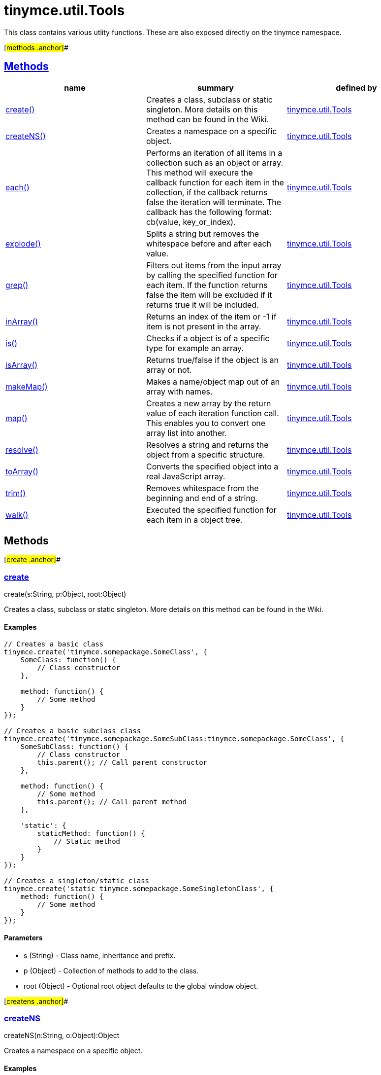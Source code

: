 = tinymce.util.Tools

This class contains various utlity functions. These are also exposed directly on the tinymce namespace.

[#methods .anchor]##

== link:#methods[Methods]

[cols=",,",options="header",]
|===
|name |summary |defined by
|link:#create[create()] |Creates a class, subclass or static singleton. More details on this method can be found in the Wiki. |link:/docs-4x/api/tinymce.util/tinymce.util.tools[tinymce.util.Tools]
|link:#createns[createNS()] |Creates a namespace on a specific object. |link:/docs-4x/api/tinymce.util/tinymce.util.tools[tinymce.util.Tools]
|link:#each[each()] |Performs an iteration of all items in a collection such as an object or array. This method will execure the callback function for each item in the collection, if the callback returns false the iteration will terminate. The callback has the following format: cb(value, key_or_index). |link:/docs-4x/api/tinymce.util/tinymce.util.tools[tinymce.util.Tools]
|link:#explode[explode()] |Splits a string but removes the whitespace before and after each value. |link:/docs-4x/api/tinymce.util/tinymce.util.tools[tinymce.util.Tools]
|link:#grep[grep()] |Filters out items from the input array by calling the specified function for each item. If the function returns false the item will be excluded if it returns true it will be included. |link:/docs-4x/api/tinymce.util/tinymce.util.tools[tinymce.util.Tools]
|link:#inarray[inArray()] |Returns an index of the item or -1 if item is not present in the array. |link:/docs-4x/api/tinymce.util/tinymce.util.tools[tinymce.util.Tools]
|link:#is[is()] |Checks if a object is of a specific type for example an array. |link:/docs-4x/api/tinymce.util/tinymce.util.tools[tinymce.util.Tools]
|link:#isarray[isArray()] |Returns true/false if the object is an array or not. |link:/docs-4x/api/tinymce.util/tinymce.util.tools[tinymce.util.Tools]
|link:#makemap[makeMap()] |Makes a name/object map out of an array with names. |link:/docs-4x/api/tinymce.util/tinymce.util.tools[tinymce.util.Tools]
|link:#map[map()] |Creates a new array by the return value of each iteration function call. This enables you to convert one array list into another. |link:/docs-4x/api/tinymce.util/tinymce.util.tools[tinymce.util.Tools]
|link:#resolve[resolve()] |Resolves a string and returns the object from a specific structure. |link:/docs-4x/api/tinymce.util/tinymce.util.tools[tinymce.util.Tools]
|link:#toarray[toArray()] |Converts the specified object into a real JavaScript array. |link:/docs-4x/api/tinymce.util/tinymce.util.tools[tinymce.util.Tools]
|link:#trim[trim()] |Removes whitespace from the beginning and end of a string. |link:/docs-4x/api/tinymce.util/tinymce.util.tools[tinymce.util.Tools]
|link:#walk[walk()] |Executed the specified function for each item in a object tree. |link:/docs-4x/api/tinymce.util/tinymce.util.tools[tinymce.util.Tools]
|===

== Methods

[#create .anchor]##

=== link:#create[create]

create(s:String, p:Object, root:Object)

Creates a class, subclass or static singleton. More details on this method can be found in the Wiki.

==== Examples

[source,prettyprint]
----
// Creates a basic class
tinymce.create('tinymce.somepackage.SomeClass', {
    SomeClass: function() {
        // Class constructor
    },

    method: function() {
        // Some method
    }
});

// Creates a basic subclass class
tinymce.create('tinymce.somepackage.SomeSubClass:tinymce.somepackage.SomeClass', {
    SomeSubClass: function() {
        // Class constructor
        this.parent(); // Call parent constructor
    },

    method: function() {
        // Some method
        this.parent(); // Call parent method
    },

    'static': {
        staticMethod: function() {
            // Static method
        }
    }
});

// Creates a singleton/static class
tinymce.create('static tinymce.somepackage.SomeSingletonClass', {
    method: function() {
        // Some method
    }
});
----

==== Parameters

* [.param-name]#s# [.param-type]#(String)# - Class name, inheritance and prefix.
* [.param-name]#p# [.param-type]#(Object)# - Collection of methods to add to the class.
* [.param-name]#root# [.param-type]#(Object)# - Optional root object defaults to the global window object.

[#createns .anchor]##

=== link:#createns[createNS]

createNS(n:String, o:Object):Object

Creates a namespace on a specific object.

==== Examples

[source,prettyprint]
----
// Create some namespace
tinymce.createNS('tinymce.somepackage.subpackage');

// Add a singleton
var tinymce.somepackage.subpackage.SomeSingleton = {
    method: function() {
        // Some method
    }
};
----

==== Parameters

* [.param-name]#n# [.param-type]#(String)# - Namespace to create for example a.b.c.d.
* [.param-name]#o# [.param-type]#(Object)# - Optional object to add namespace to, defaults to window.

==== Return value

* [.return-type]#Object# - New namespace object the last item in path.

[#each .anchor]##

=== link:#each[each]

each(o:Object, cb:function, s:Object)

Performs an iteration of all items in a collection such as an object or array. This method will execure the callback function for each item in the collection, if the callback returns false the iteration will terminate. The callback has the following format: cb(value, key_or_index).

==== Examples

[source,prettyprint]
----
// Iterate an array
tinymce.each([1,2,3], function(v, i) {
    console.debug("Value: " + v + ", Index: " + i);
});

// Iterate an object
tinymce.each({a: 1, b: 2, c: 3], function(v, k) {
    console.debug("Value: " + v + ", Key: " + k);
});
----

==== Parameters

* [.param-name]#o# [.param-type]#(Object)# - Collection to iterate.
* [.param-name]#cb# [.param-type]#(function)# - Callback function to execute for each item.
* [.param-name]#s# [.param-type]#(Object)# - Optional scope to execute the callback in.

[#explode .anchor]##

=== link:#explode[explode]

explode(s:string, d:string)

Splits a string but removes the whitespace before and after each value.

==== Examples

[source,prettyprint]
----
// Split a string into an array with a,b,c
var arr = tinymce.explode('a, b,   c');
----

==== Parameters

* [.param-name]#s# [.param-type]#(string)# - String to split.
* [.param-name]#d# [.param-type]#(string)# - Delimiter to split by.

[#grep .anchor]##

=== link:#grep[grep]

grep(a:Array, f:function):Array

Filters out items from the input array by calling the specified function for each item. If the function returns false the item will be excluded if it returns true it will be included.

==== Examples

[source,prettyprint]
----
// Filter out some items, this will return an array with 4 and 5
var items = tinymce.grep([1,2,3,4,5], function(v) {return v > 3;});
----

==== Parameters

* [.param-name]#a# [.param-type]#(Array)# - Array of items to loop though.
* [.param-name]#f# [.param-type]#(function)# - Function to call for each item. Include/exclude depends on it's return value.

==== Return value

* [.return-type]#Array# - New array with values imported and filtered based in input.

[#inarray .anchor]##

=== link:#inarray[inArray]

inArray(item:any, arr:Array):Number

Returns an index of the item or -1 if item is not present in the array.

==== Parameters

* [.param-name]#item# [.param-type]#(any)# - Item to search for.
* [.param-name]#arr# [.param-type]#(Array)# - Array to search in.

==== Return value

* [.return-type]#Number# - index of the item or -1 if item was not found.

[#is .anchor]##

=== link:#is[is]

is(obj:Object, type:string):Boolean

Checks if a object is of a specific type for example an array.

==== Parameters

* [.param-name]#obj# [.param-type]#(Object)# - Object to check type of.
* [.param-name]#type# [.param-type]#(string)# - Optional type to check for.

==== Return value

* [.return-type]#Boolean# - true/false if the object is of the specified type.

[#isarray .anchor]##

=== link:#isarray[isArray]

isArray(obj:Object):boolean

Returns true/false if the object is an array or not.

==== Parameters

* [.param-name]#obj# [.param-type]#(Object)# - Object to check.

==== Return value

* [.return-type]#boolean# - true/false state if the object is an array or not.

[#makemap .anchor]##

=== link:#makemap[makeMap]

makeMap(items:Array, delim:String, map:Object):Object

Makes a name/object map out of an array with names.

==== Parameters

* [.param-name]#items# [.param-type]#(Array)# - Items to make map out of.
* [.param-name]#delim# [.param-type]#(String)# - Optional delimiter to split string by.
* [.param-name]#map# [.param-type]#(Object)# - Optional map to add items to.

==== Return value

* [.return-type]#Object# - Name/value map of items.

[#map .anchor]##

=== link:#map[map]

map(array:Array, callback:function):Array

Creates a new array by the return value of each iteration function call. This enables you to convert one array list into another.

==== Parameters

* [.param-name]#array# [.param-type]#(Array)# - Array of items to iterate.
* [.param-name]#callback# [.param-type]#(function)# - Function to call for each item. It's return value will be the new value.

==== Return value

* [.return-type]#Array# - Array with new values based on function return values.

[#resolve .anchor]##

=== link:#resolve[resolve]

resolve(n:String, o:Object):Object

Resolves a string and returns the object from a specific structure.

==== Examples

[source,prettyprint]
----
// Resolve a path into an object reference
var obj = tinymce.resolve('a.b.c.d');
----

==== Parameters

* [.param-name]#n# [.param-type]#(String)# - Path to resolve for example a.b.c.d.
* [.param-name]#o# [.param-type]#(Object)# - Optional object to search though, defaults to window.

==== Return value

* [.return-type]#Object# - Last object in path or null if it couldn't be resolved.

[#toarray .anchor]##

=== link:#toarray[toArray]

toArray(obj:Object):Array

Converts the specified object into a real JavaScript array.

==== Parameters

* [.param-name]#obj# [.param-type]#(Object)# - Object to convert into array.

==== Return value

* [.return-type]#Array# - Array object based in input.

[#trim .anchor]##

=== link:#trim[trim]

trim(s:String):String

Removes whitespace from the beginning and end of a string.

==== Parameters

* [.param-name]#s# [.param-type]#(String)# - String to remove whitespace from.

==== Return value

* [.return-type]#String# - New string with removed whitespace.

[#walk .anchor]##

=== link:#walk[walk]

walk(o:Object, f:function, n:String, s:String)

Executed the specified function for each item in a object tree.

==== Parameters

* [.param-name]#o# [.param-type]#(Object)# - Object tree to walk though.
* [.param-name]#f# [.param-type]#(function)# - Function to call for each item.
* [.param-name]#n# [.param-type]#(String)# - Optional name of collection inside the objects to walk for example childNodes.
* [.param-name]#s# [.param-type]#(String)# - Optional scope to execute the function in.
